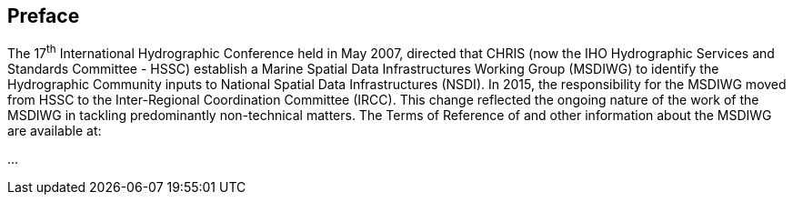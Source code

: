 [.preface]
== Preface

////
All prefatory sections should be given the attribute `[.preface]` before their title, but this can be ommitted in the case of:

Introduction Foreword Acknowledgements

Which are recognised automatically as prefatory
////

The 17^th^ International Hydrographic Conference held in May 2007, directed that CHRIS (now the IHO Hydrographic Services and Standards Committee - HSSC) establish a Marine Spatial Data Infrastructures Working Group (MSDIWG) to identify the Hydrographic Community inputs to National Spatial Data Infrastructures (NSDI). In 2015, the responsibility for the MSDIWG moved from HSSC to the Inter-Regional Coordination Committee (IRCC). This change reflected the ongoing nature of the work of the MSDIWG in tackling predominantly non-technical matters. The Terms of Reference of and other information about the MSDIWG are available at:

...
